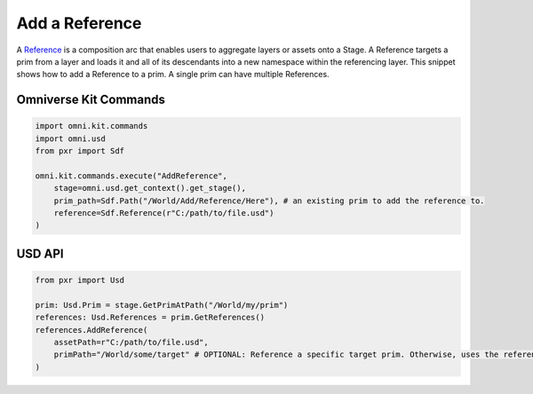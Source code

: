 .. meta::
    :description: Universal Scene Description (USD) Python code snippets for adding a Reference to a prim.
    :keywords: USD, Python, snippet, reference, AddReference

======================
Add a Reference
======================

A `Reference <https://graphics.pixar.com/usd/release/glossary.html#usdglossary-references>`_ is a composition arc that enables users to aggregate layers or assets onto a Stage. A Reference targets a prim from a layer and loads it and all of its descendants into a new namespace within the referencing layer. This snippet shows how to add a Reference to a prim. A single prim can have multiple References.

Omniverse Kit Commands
----------------------
.. code-block:: python
    
    import omni.kit.commands
    import omni.usd
    from pxr import Sdf

    omni.kit.commands.execute("AddReference",
        stage=omni.usd.get_context().get_stage(),
        prim_path=Sdf.Path("/World/Add/Reference/Here"), # an existing prim to add the reference to.
        reference=Sdf.Reference(r"C:/path/to/file.usd")
    )

USD API
-------
.. code-block:: python

    from pxr import Usd

    prim: Usd.Prim = stage.GetPrimAtPath("/World/my/prim")
    references: Usd.References = prim.GetReferences()
    references.AddReference(
        assetPath=r"C:/path/to/file.usd", 
        primPath="/World/some/target" # OPTIONAL: Reference a specific target prim. Otherwise, uses the referenced layer's defaultPrim.
    )